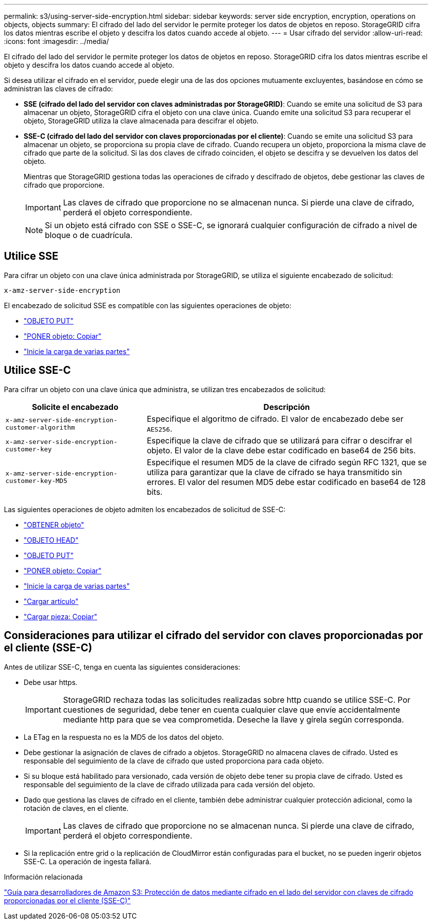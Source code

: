 ---
permalink: s3/using-server-side-encryption.html 
sidebar: sidebar 
keywords: server side encryption, encryption, operations on objects, objects 
summary: El cifrado del lado del servidor le permite proteger los datos de objetos en reposo. StorageGRID cifra los datos mientras escribe el objeto y descifra los datos cuando accede al objeto. 
---
= Usar cifrado del servidor
:allow-uri-read: 
:icons: font
:imagesdir: ../media/


[role="lead"]
El cifrado del lado del servidor le permite proteger los datos de objetos en reposo. StorageGRID cifra los datos mientras escribe el objeto y descifra los datos cuando accede al objeto.

Si desea utilizar el cifrado en el servidor, puede elegir una de las dos opciones mutuamente excluyentes, basándose en cómo se administran las claves de cifrado:

* *SSE (cifrado del lado del servidor con claves administradas por StorageGRID)*: Cuando se emite una solicitud de S3 para almacenar un objeto, StorageGRID cifra el objeto con una clave única. Cuando emite una solicitud S3 para recuperar el objeto, StorageGRID utiliza la clave almacenada para descifrar el objeto.
* *SSE-C (cifrado del lado del servidor con claves proporcionadas por el cliente)*: Cuando se emite una solicitud S3 para almacenar un objeto, se proporciona su propia clave de cifrado. Cuando recupera un objeto, proporciona la misma clave de cifrado que parte de la solicitud. Si las dos claves de cifrado coinciden, el objeto se descifra y se devuelven los datos del objeto.
+
Mientras que StorageGRID gestiona todas las operaciones de cifrado y descifrado de objetos, debe gestionar las claves de cifrado que proporcione.

+

IMPORTANT: Las claves de cifrado que proporcione no se almacenan nunca. Si pierde una clave de cifrado, perderá el objeto correspondiente.

+

NOTE: Si un objeto está cifrado con SSE o SSE-C, se ignorará cualquier configuración de cifrado a nivel de bloque o de cuadrícula.





== Utilice SSE

Para cifrar un objeto con una clave única administrada por StorageGRID, se utiliza el siguiente encabezado de solicitud:

`x-amz-server-side-encryption`

El encabezado de solicitud SSE es compatible con las siguientes operaciones de objeto:

* link:put-object.html["OBJETO PUT"]
* link:put-object-copy.html["PONER objeto: Copiar"]
* link:initiate-multipart-upload.html["Inicie la carga de varias partes"]




== Utilice SSE-C

Para cifrar un objeto con una clave única que administra, se utilizan tres encabezados de solicitud:

[cols="1a,2a"]
|===
| Solicite el encabezado | Descripción 


 a| 
`x-amz-server-side​-encryption​-customer-algorithm`
 a| 
Especifique el algoritmo de cifrado. El valor de encabezado debe ser `AES256`.



 a| 
`x-amz-server-side​-encryption​-customer-key`
 a| 
Especifique la clave de cifrado que se utilizará para cifrar o descifrar el objeto. El valor de la clave debe estar codificado en base64 de 256 bits.



 a| 
`x-amz-server-side​-encryption​-customer-key-MD5`
 a| 
Especifique el resumen MD5 de la clave de cifrado según RFC 1321, que se utiliza para garantizar que la clave de cifrado se haya transmitido sin errores. El valor del resumen MD5 debe estar codificado en base64 de 128 bits.

|===
Las siguientes operaciones de objeto admiten los encabezados de solicitud de SSE-C:

* link:get-object.html["OBTENER objeto"]
* link:head-object.html["OBJETO HEAD"]
* link:put-object.html["OBJETO PUT"]
* link:put-object-copy.html["PONER objeto: Copiar"]
* link:initiate-multipart-upload.html["Inicie la carga de varias partes"]
* link:upload-part.html["Cargar artículo"]
* link:upload-part-copy.html["Cargar pieza: Copiar"]




== Consideraciones para utilizar el cifrado del servidor con claves proporcionadas por el cliente (SSE-C)

Antes de utilizar SSE-C, tenga en cuenta las siguientes consideraciones:

* Debe usar https.
+

IMPORTANT: StorageGRID rechaza todas las solicitudes realizadas sobre http cuando se utilice SSE-C. Por cuestiones de seguridad, debe tener en cuenta cualquier clave que envíe accidentalmente mediante http para que se vea comprometida. Deseche la llave y gírela según corresponda.

* La ETag en la respuesta no es la MD5 de los datos del objeto.
* Debe gestionar la asignación de claves de cifrado a objetos. StorageGRID no almacena claves de cifrado. Usted es responsable del seguimiento de la clave de cifrado que usted proporciona para cada objeto.
* Si su bloque está habilitado para versionado, cada versión de objeto debe tener su propia clave de cifrado. Usted es responsable del seguimiento de la clave de cifrado utilizada para cada versión del objeto.
* Dado que gestiona las claves de cifrado en el cliente, también debe administrar cualquier protección adicional, como la rotación de claves, en el cliente.
+

IMPORTANT: Las claves de cifrado que proporcione no se almacenan nunca. Si pierde una clave de cifrado, perderá el objeto correspondiente.

* Si la replicación entre grid o la replicación de CloudMirror están configuradas para el bucket, no se pueden ingerir objetos SSE-C. La operación de ingesta fallará.


.Información relacionada
https://docs.aws.amazon.com/AmazonS3/latest/dev/ServerSideEncryptionCustomerKeys.html["Guía para desarrolladores de Amazon S3: Protección de datos mediante cifrado en el lado del servidor con claves de cifrado proporcionadas por el cliente (SSE-C)"^]
